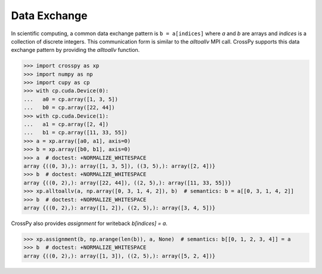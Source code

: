 Data Exchange
-------------

In scientific computing, a common data exchange pattern is ``b = a[indices]`` 
where `a` and `b` are arrays and `indices` is a collection of discrete integers.
This communication form is similar to the `alltoallv` MPI call. CrossPy supports
this data exchange pattern by providing the `alltoallv` function.

>>> import crosspy as xp
>>> import numpy as np
>>> import cupy as cp
>>> with cp.cuda.Device(0):
...   a0 = cp.array([1, 3, 5])
...   b0 = cp.array([22, 44])
>>> with cp.cuda.Device(1):
...   a1 = cp.array([2, 4])
...   b1 = cp.array([11, 33, 55])
>>> a = xp.array([a0, a1], axis=0)
>>> b = xp.array([b0, b1], axis=0)
>>> a  # doctest: +NORMALIZE_WHITESPACE
array {((0, 3),): array([1, 3, 5]), ((3, 5),): array([2, 4])}
>>> b  # doctest: +NORMALIZE_WHITESPACE
array {((0, 2),): array([22, 44]), ((2, 5),): array([11, 33, 55])}
>>> xp.alltoallv(a, np.array([0, 3, 1, 4, 2]), b)  # semantics: b = a[[0, 3, 1, 4, 2]]
>>> b  # doctest: +NORMALIZE_WHITESPACE
array {((0, 2),): array([1, 2]), ((2, 5),): array([3, 4, 5])}

CrossPy also provides `assignment` for writeback `b[indices] = a`.

>>> xp.assignment(b, np.arange(len(b)), a, None)  # semantics: b[[0, 1, 2, 3, 4]] = a
>>> b  # doctest: +NORMALIZE_WHITESPACE
array {((0, 2),): array([1, 3]), ((2, 5),): array([5, 2, 4])}